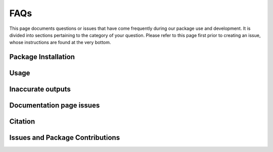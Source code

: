 ****
FAQs
****

This page documents questions or issues that have come frequently during our package use and development. It is divided into sections pertaining to the category of your question. Please refer to this page first prior to creating an issue, whose instructions are found at the very bottom.

Package Installation
=====================

.. dropdown:: How do I install the package?

    Install using `pip <https://pypi.org/project/pip/>`_: ``pip install cemento``.

.. dropdown:: I have the right python version but I get ``error: externally-managed-environment``. How do I install the package?
    
    This means you are not currently installing ``CEMENTO`` in a virtual environment. Please check our :ref:`user guide section <use-venv>` on installing virtual environments, or refer to `python's instructions <https://docs.python.org/3/library/venv.html#creating-virtual-environments>`_.

.. dropdown:: What is the minimum required python version that I need in order to use the package?

    To use the **latest** version of the package, please upgrade your python to versions ``>=3.10``. Installing with python 3.8 or below wil yield an error. Installing with python 3.9 will work but signifies that you will be using our old OOP-based iteration instead of the supported latest version. Also, we do recommend upgrading your version regardless of your interest in ``CEMENTO``. Python 3.9 is nearing its `end-of-life <https://devguide.python.org/versions/>`_ for security and package support.

.. dropdown:: I can install the package in python 3.9 but the CLI is not working?

    Installing ``CEMENTO`` on python version 3.9 will give you the old module-only OOP-based iteration of the package that does not come with the CLI. Please upgrade your python to 3.10 or above and try again.

Usage
======

.. dropdown:: How do I convert my diagram into an RDF format that is not turtle?

    Use the ``drawio_rdf`` and ``rdf_drawio`` subcommand when using the CLI and the ``convert_rdf_to_drawio`` and ``convert_drawio_to_rdf`` functions when scripting.

.. dropdown:: I am using the CLI to convert my draw.io diagram to an RDF file but it gives me ``BadDiagramError``. How do I fix it?

    This error means there are simple but critical errors that are related to how you draw your diagram. Please scroll up to see the list of errors. Incurring an error will also spit out a copy of your file with errors in red. The file will be saved in the same folder as your input with the ``error_check`` label added to the file name.

.. dropdown:: I am trying to look for the red error element in my error-check file but I can't see it. How do I find the error?

    This is often the case when a label or other element is covering up the erring element (which is often too small to see). Check the error output from your terminal and scroll up to find the entire list of errors. This list will always provide the ID and location or the location of connected terms. To reference the location, activate the ruler in your draw.io app via the ``View`` menu, then check ``Ruler``. If you only have the ID, open your draw.io file with a text editor and search for the ID. This will direct you to the code of the erring element.

.. dropdown:: I fixed the errors in my error check file but I still get the same errors when running the program again. Any guidance?

    Make sure the CLI or script input path now points to the error check file. We do not overwrite your file by default in order to maintain your version of the file. If you do point to the error check file, we will write directly to that file instead to allow for iteratively fixing errors.

.. dropdown:: The package is complaining about non-ontology elements I add in my diagram (e.g. legends, boxes, etc.). Is this correct?

    Yes, For flexibility, ``CEMENTO`` treats any simple shape as a term, and any arrow as a triple definition. Please avoid annotation symbols in your final input. The only exemptions are lines without labels, and shapes containing "T-box" or "A-box".

.. dropdown:: How do I add axioms and restrictions?

    CEMENTO makes use of a hybrid form of Manchester syntax to describe axioms and restrictions. This allows you to describe axiomatic concepts in a coherent and logically consistent way without sacrificing readability in the diagram. A full page dedicated to explaining axiom and restriction declaration is currently being written. The link will also be here when it gets uploaded.

Inaccurate outputs
====================

.. dropdown:: Using the CLI, I managed to convert my diagram to an RDF file, but the output file contains unfamiliar terms that replaced my own. How do I prevent it from happening?

    Our package uses fuzzy search to perform term matching, and the term you used was too close to a preexisting term. For example, ``yourprefix:dateTime`` is still going to match with ``xsd:dateTime``. If you don't want this behavior, add an asterisk (*) to your term name. To track substitutions, use the ``-lsp`` option on the CLI command.

.. dropdown:: I managed to convert my diagram to an RDF file, but I notice some of my triples are inverted. How do I fix this?

    First of all, check that your diagram connects the right way. Second, check that the end and start arrows are set properly. Triple arrows are only supposed to have an end-arrow. To verify your arrow, click on it and open the Style tab on the right-hand pane. You must have the same arrow configuration as shown in the yellow box below. Sometimes, draw.io will just invert this automatically and the option to turn it off is not known to us. This aspect of draw.io is out of our control. Please register a feature suggestion or report a problem with the draw.io people if you wish.

    .. image:: /_static/faq-end-start-arrows.png
        :width: 300
        :alt: Start arrow must be None (left), end arrow must be set

.. dropdown:: I managed to convert my diagram to an RDF file, but the output file is listing instances as classes or vice versa. How do I avoid this?
    
    This error is because you used the same exact instance name as your class name. We understand this may be common in tutorials (and most often, not standard practice), but unless you assign a custom prefix to your instance name, your class and your instance will resolve to the same IRI. Please consider renaming your terms to be distinct.

.. dropdown:: I managed to convert my diagram to an RDF file, but I am seeing an ``InvalidOperation`` error on my console. Is that going to be a problem?

    This error is because you attempted to use a string in lieu of using a number or another format which ``rdflib`` cannot parse into your desired format. You likely used a placeholder string like in ``"value"^^xsd:integer``. In this case, check that your ``xsd:decimal``, ``xsd:integer`` or any number-based datatype declaration is using an actual number (keep the quotes though).

Documentation page issues
===========================


.. dropdown:: I managed to convert my diagram to an RDF file, but the documentation I generate with `widoco <https://github.com/dgarijo/Widoco>`_ or `PyLode <https://github.com/RDFLib/pyLODE>`_ names my classes as instances. How is that so?

    This was a known internal issue at our lab. We found out this is because some class definitions get assigned object properties, or a referenced class had inverted ``rdf:subClassOf`` or ``rdf:type`` triples. If you think this is because of ``CEMENTO``, please open an issue. In any case, please proceed to move those triples to the appropriate subjects and objects.

.. dropdown:: I managed to convert my diagram to an RDF file, but the documentation I generate with `widoco <https://github.com/dgarijo/Widoco>`_ or `PyLode <https://github.com/RDFLib/pyLODE>`_ names my reference terms as subclasses of my custom terms. What is going on?

    Check that your arrows are not inverted when declaring ``rdfs:subClassOf`` or ``rdf:type``. This, from our experience, is usually the issue.

Citation
=========

.. dropdown:: I found your package to be very useful. How do I cite it for my publication?

    Thank you for using our package and we are glad it helped. Please check our :ref:`about page <cite-work>` for information about citing the project.

Issues and Package Contributions
================================

.. dropdown:: How do I report an issue with the package?

    Please refer to our official github issue tracker at `<https://github.com/cwru-sdle/CEMENTO/issues>`_. Please provide a detailed description of your error and your system information (if you think it's relevant). Attach your RDF file or diagram file if possible, or a contrived example that reproduces your error. Please be respectful. Remember this package is free and open source.

.. dropdown:: I want to contribute to the package or make my own version. Do you have suggestions?

    Feel free to create a pull request but associate it with an issue for proper documentation. Please check our user guide section :ref:`on using modules <module-structure>` for information about how the package is structured. You are also welcome to fork the project. Please make sure to abide by the :ref:`project-license`.